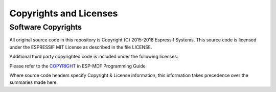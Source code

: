 Copyrights and Licenses
***********************

Software Copyrights
===================

All original source code in this repository is Copyright (C) 2015-2018
Espressif Systems. This source code is licensed under the ESPRESSIF MIT
License as described in the file LICENSE.

Additional third party copyrighted code is included under the following licenses:

Please refer to the `COPYRIGHT <http://esp-idf.readthedocs.io/en/latest/COPYRIGHT.html>`_ in ESP-MDF Programming Guide

Where source code headers specify Copyright & License information, this information takes precedence over the summaries made here.
